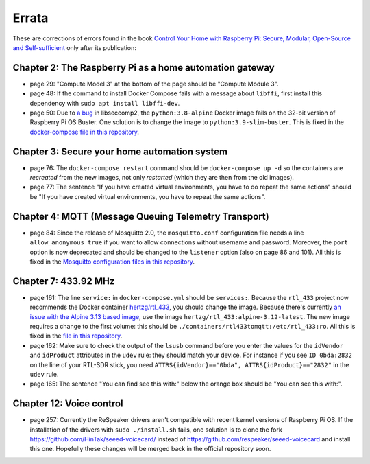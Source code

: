 ######
Errata
######

These are corrections of errors found in the book `Control Your Home with Raspberry Pi: Secure, Modular, Open-Source and Self-sufficient <https://koen.vervloesem.eu/books/control-your-home-with-raspberry-pi/>`_ only after its publication:

********************************************************
Chapter 2: The Raspberry Pi as a home automation gateway
********************************************************

* page 29: "Compute Model 3" at the bottom of the page should be "Compute Module 3".
* page 48: If the command to install Docker Compose fails with a message about ``libffi``, first install this dependency with ``sudo apt install libffi-dev``.
* page 50: Due to `a bug <https://github.com/moby/moby/issues/40734>`_ in libseccomp2, the ``python:3.8-alpine`` Docker image fails on the 32-bit version of Raspberry Pi OS Buster. One solution is to change the image to ``python:3.9-slim-buster``. This is fixed in the `docker-compose file in this repository <https://github.com/koenvervloesem/raspberry-pi-home-automation/blob/master/02-The-Raspberry-Pi-as-a-home-automation-gateway/python/docker-compose.yml>`_.

*********************************************
Chapter 3: Secure your home automation system
*********************************************

* page 76: The ``docker-compose restart`` command should be ``docker-compose up -d`` so the containers are *recreated* from the new images, not only *restarted* (which they are then from the old images).
* page 77: The sentence "If you have created virtual environments, you have to do repeat the same actions" should be "If you have created virtual environments, you have to repeat the same actions".

*****************************************************
Chapter 4: MQTT (Message Queuing Telemetry Transport)
*****************************************************

* page 84: Since the release of Mosquitto 2.0, the ``mosquitto.conf`` configuration file needs a line ``allow_anonymous true`` if you want to allow connections without username and password. Moreover, the ``port`` option is now deprecated and should be changed to the ``listener`` option (also on page 86 and 101). All this is fixed in the `Mosquitto configuration files in this repository <https://github.com/koenvervloesem/raspberry-pi-home-automation/tree/master/04-MQTT/mosquitto>`_.

*********************
Chapter 7: 433.92 MHz
*********************

* page 161: The line ``service:`` in ``docker-compose.yml`` should be ``services:``. Because the ``rtl_433`` project now recommends the Docker container `hertzg/rtl_433 <https://github.com/hertzg/rtl_433_docker>`_, you should change the image. Because there's currently `an issue with the Alpine 3.13 based image <https://github.com/hertzg/rtl_433_docker/issues/3>`_, use the image ``hertzg/rtl_433:alpine-3.12-latest``. The new image requires a change to the first volume: this should be ``./containers/rtl433tomqtt:/etc/rtl_433:ro``. All this is fixed in the `file in this repository <https://github.com/koenvervloesem/raspberry-pi-home-automation/blob/master/07-433.92-MHz/rtl433tomqtt/docker-compose.yml>`_.
* page 162: Make sure to check the output of the ``lsusb`` command before you enter the values for the ``idVendor`` and ``idProduct`` attributes in the ``udev`` rule: they should match your device. For instance if you see ``ID 0bda:2832`` on the line of your RTL-SDR stick, you need ``ATTRS{idVendor}=="0bda", ATTRS{idProduct}=="2832"`` in the ``udev`` rule.
* page 165: The sentence "You can find see this with:" below the orange box should be "You can see this with:".

*************************
Chapter 12: Voice control
*************************

* page 257: Currently the ReSpeaker drivers aren't compatible with recent kernel versions of Raspberry Pi OS. If the installation of the drivers with ``sudo ./install.sh`` fails, one solution is to clone the fork https://github.com/HinTak/seeed-voicecard/ instead of https://github.com/respeaker/seeed-voicecard and install this one. Hopefully these changes will be merged back in the official repository soon.
